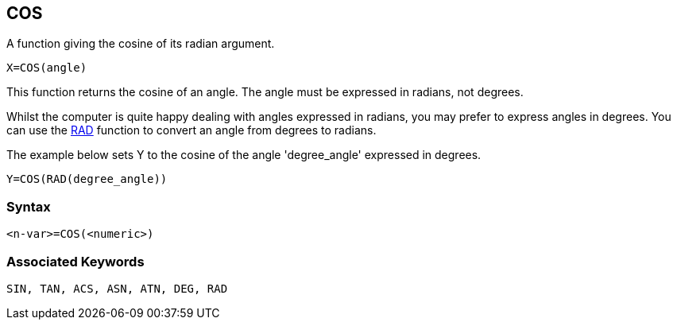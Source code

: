== [#cos]#COS#

A function giving the cosine of its radian argument.

[source,console]
----
X=COS(angle)
----

This function returns the cosine of an angle. The angle must be expressed in radians, not degrees.

Whilst the computer is quite happy dealing with angles expressed in radians, you may prefer to express angles in degrees. You can use the link:bbckey4.html#rad[RAD] function to convert an angle from degrees to radians.

The example below sets Y to the cosine of the angle 'degree_angle' expressed in degrees.

[source,console]
----
Y=COS(RAD(degree_angle))
----

=== Syntax

[source,console]
----
<n-var>=COS(<numeric>)
----

=== Associated Keywords

[source,console]
----
SIN, TAN, ACS, ASN, ATN, DEG, RAD
----


